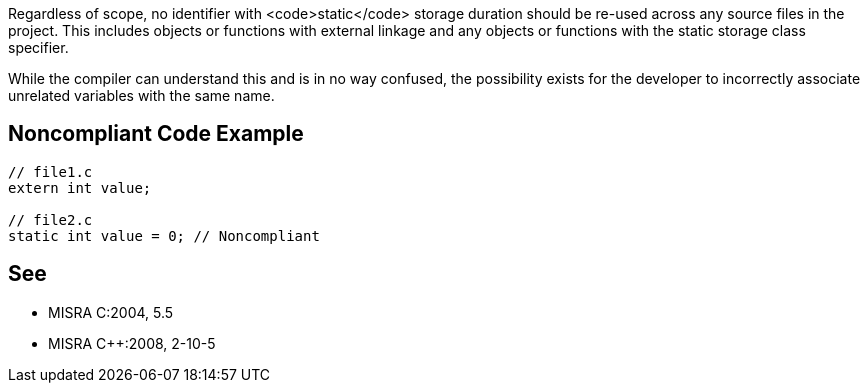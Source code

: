 Regardless of scope, no identifier with <code>static</code> storage duration should be re-used across any source files in the project. This includes objects or functions with external linkage and any objects or functions with the static storage class specifier.

While the compiler can understand this and is in no way confused, the possibility exists for the developer to incorrectly associate unrelated variables with the same name.


== Noncompliant Code Example

----
// file1.c
extern int value;

// file2.c
static int value = 0; // Noncompliant
----


== See

* MISRA C:2004, 5.5
* MISRA C++:2008, 2-10-5

